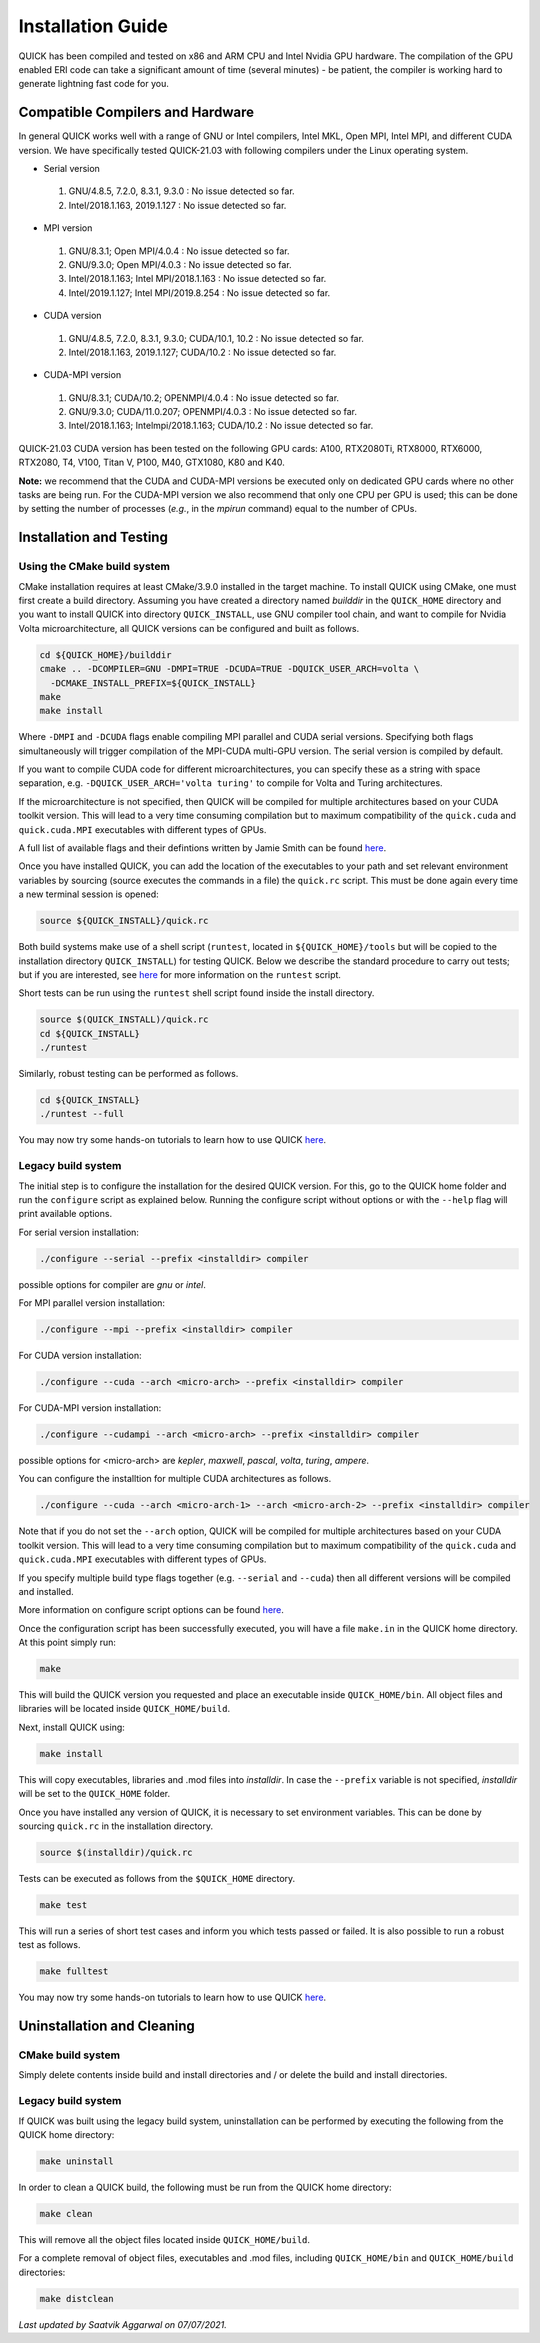 Installation Guide
========================

QUICK has been compiled and tested on x86 and ARM CPU and Intel Nvidia GPU hardware.
The compilation of the GPU enabled ERI code can take a significant amount of time (several minutes) - be patient, the compiler is working hard to generate lightning fast code for you.

Compatible Compilers and Hardware
---------------------------------

In general QUICK works well with a range of GNU or Intel compilers, Intel MKL, Open MPI, Intel MPI, and different CUDA version. 
We have specifically tested QUICK-21.03 with following compilers under the Linux operating system.

• Serial version

 1. GNU/4.8.5, 7.2.0, 8.3.1, 9.3.0  : No issue detected so far.
 2. Intel/2018.1.163, 2019.1.127    : No issue detected so far.

• MPI version

 1. GNU/8.3.1; Open MPI/4.0.4              : No issue detected so far.
 2. GNU/9.3.0; Open MPI/4.0.3              : No issue detected so far.
 3. Intel/2018.1.163; Intel MPI/2018.1.163 : No issue detected so far.
 4. Intel/2019.1.127; Intel MPI/2019.8.254 : No issue detected so far.

• CUDA version

 1. GNU/4.8.5, 7.2.0, 8.3.1, 9.3.0; CUDA/10.1, 10.2 : No issue detected so far.
 2. Intel/2018.1.163, 2019.1.127; CUDA/10.2         : No issue detected so far.

• CUDA-MPI version

 1. GNU/8.3.1; CUDA/10.2; OPENMPI/4.0.4              : No issue detected so far.
 2. GNU/9.3.0; CUDA/11.0.207; OPENMPI/4.0.3          : No issue detected so far.
 3. Intel/2018.1.163; Intelmpi/2018.1.163; CUDA/10.2 : No issue detected so far.

QUICK-21.03 CUDA version has been tested on the following GPU cards: A100, RTX2080Ti, RTX8000, RTX6000, RTX2080, T4, V100, Titan V, P100, M40, GTX1080, K80 and K40.

**Note:** we recommend that the CUDA and CUDA-MPI versions be executed only on dedicated GPU cards where no other tasks are being run.
For the CUDA-MPI version we also recommend that only one CPU per GPU is used; this can be done by setting the number of processes (*e.g.*,
in the *mpirun* command) equal to the number of CPUs.

Installation and Testing
------------------------


Using the CMake build system
^^^^^^^^^^^^^^^^^^^^^^^^^^^^

CMake installation requires at least CMake/3.9.0 installed in the target machine. To install QUICK using CMake, one must first create a build  directory. Assuming you have created a directory named *builddir* in the ``QUICK_HOME`` directory and you want to install QUICK into directory ``QUICK_INSTALL``, use GNU compiler tool chain, and want to compile for Nvidia Volta microarchitecture, all QUICK versions can be configured and built as follows.

.. code-block:: none

	cd ${QUICK_HOME}/builddir
	cmake .. -DCOMPILER=GNU -DMPI=TRUE -DCUDA=TRUE -DQUICK_USER_ARCH=volta \
          -DCMAKE_INSTALL_PREFIX=${QUICK_INSTALL}
	make
	make install

Where ``-DMPI`` and ``-DCUDA`` flags enable compiling MPI parallel and CUDA serial versions. Specifying both flags simultaneously will trigger compilation of the MPI-CUDA multi-GPU version. The serial version is compiled by default.

If you want to compile CUDA code for different microarchitectures, you can specify these as a string with space separation, e.g. ``-DQUICK_USER_ARCH='volta turing'`` to compile for Volta and Turing architectures.

If the microarchitecture is not specified, then QUICK will be compiled for multiple architectures based on your CUDA toolkit version. This will lead to a very time consuming compilation but to maximum compatibility of the ``quick.cuda`` and ``quick.cuda.MPI`` executables with different types of GPUs.

A full list of available flags and their defintions written by Jamie Smith can be found `here <cmake-options.html>`_. 


Once you have installed QUICK, you can add the location of the executables to your path and set relevant environment variables by sourcing (source executes the commands in a file) the ``quick.rc`` script. This must be done again every time a new terminal session is opened:

.. code-block:: none

		source ${QUICK_INSTALL}/quick.rc

Both build systems make use of a shell script (``runtest``, located in ``${QUICK_HOME}/tools`` but will be copied to the installation directory ``QUICK_INSTALL``) for testing QUICK. Below we describe the standard procedure to carry out tests; but if you are interested, see `here <runtest-options.html>`_ for more information on the ``runtest`` script.

Short tests can be run using the ``runtest`` shell script found inside the install directory. 

.. code-block:: none

	source $(QUICK_INSTALL)/quick.rc
	cd ${QUICK_INSTALL}
	./runtest

Similarly, robust testing can be performed as follows. 

.. code-block:: none

	cd ${QUICK_INSTALL}
	./runtest --full

You may now try some hands-on tutorials to learn how to use QUICK `here <hands-on-tutorials.html>`_.

Legacy build system
^^^^^^^^^^^^^^^^^^^
The initial step is to configure the installation for the desired QUICK version. For this, go to the QUICK home folder and run the ``configure`` script
as explained below. Running the configure script without options or with the ``--help`` flag will print available options.

For serial version installation:

.. code-block:: none

	./configure --serial --prefix <installdir> compiler

possible options for compiler are *gnu* or *intel*.

For MPI parallel version installation:

.. code-block:: none

        ./configure --mpi --prefix <installdir> compiler

For CUDA version installation:

.. code-block:: none

        ./configure --cuda --arch <micro-arch> --prefix <installdir> compiler

For CUDA-MPI version installation:

.. code-block:: none

        ./configure --cudampi --arch <micro-arch> --prefix <installdir> compiler

possible options for <micro-arch> are *kepler*, *maxwell*, *pascal*, *volta*, *turing*, *ampere*.

You can configure the installtion for multiple CUDA architectures as follows.

.. code-block:: none

	./configure --cuda --arch <micro-arch-1> --arch <micro-arch-2> --prefix <installdir> compiler

Note that if you do not set the ``--arch`` option, QUICK will be compiled for multiple architectures based on your CUDA toolkit version.
This will lead to a very time consuming compilation but to maximum compatibility of the ``quick.cuda`` and ``quick.cuda.MPI`` executables with different types of GPUs.

If you specify multiple build type flags together (e.g. ``--serial`` and ``--cuda``) then all different versions will be compiled and installed.

More information on configure script options can be found `here <configure-options.html>`_.

Once the configuration script has been successfully executed, you will have a file ``make.in`` in the QUICK home directory.
At this point simply run:

.. code-block:: none

	make

This will build the QUICK version you requested and place an executable inside ``QUICK_HOME/bin``. All object files
and libraries will be located inside ``QUICK_HOME/build``. 

Next, install QUICK using:

.. code-block:: none

	make install

This will copy executables, libraries and .mod files into *installdir*. In case the ``--prefix`` variable is not specified,
*installdir* will be set to the ``QUICK_HOME`` folder.

Once you have installed any version of QUICK, it is necessary to set environment variables.
This can be done by sourcing ``quick.rc`` in the installation directory.

.. code-block:: none

	source $(installdir)/quick.rc

Tests can be executed as follows from the ``$QUICK_HOME`` directory.

.. code-block:: none

	make test

This will run a series of short test cases and inform you which tests passed or failed. It is also possible to run a robust
test as follows. 

.. code-block:: none

	make fulltest


You may now try some hands-on tutorials to learn how to use QUICK `here <hands-on-tutorials.html>`_.


Uninstallation and Cleaning
---------------------------

CMake build system
^^^^^^^^^^^^^^^^^^

Simply delete contents inside build and install directories and / or delete the build and install directories.

Legacy build system
^^^^^^^^^^^^^^^^^^^

If QUICK was built using the legacy build system, uninstallation can be performed by executing the following from the QUICK home directory:

.. code-block:: none

	make uninstall

In order to clean a QUICK build, the following must be run from the QUICK home directory:

.. code-block:: none

	make clean

This will remove all the object files located inside ``QUICK_HOME/build``.

For a complete removal of object files, executables and .mod files, including  ``QUICK_HOME/bin``
and ``QUICK_HOME/build`` directories:

.. code-block:: none

	make distclean


*Last updated by Saatvik Aggarwal on 07/07/2021.*
